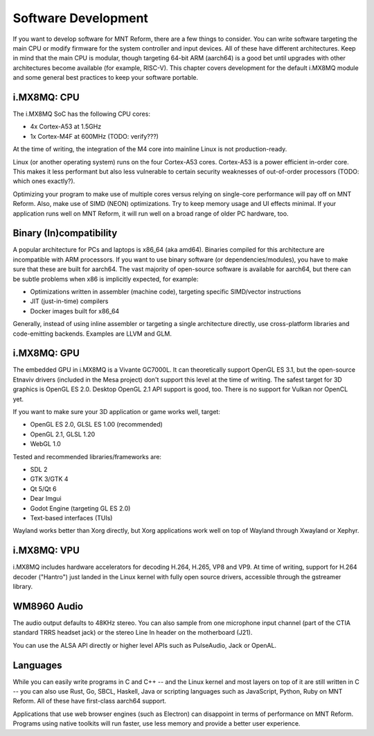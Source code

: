 Software Development
====================

If you want to develop software for MNT Reform, there are a few things to consider. You can write software targeting the main CPU or modify firmware for the system controller and input devices. All of these have different architectures. Keep in mind that the main CPU is modular, though targeting 64-bit ARM (aarch64) is a good bet until upgrades with other architectures become available (for example, RISC-V). This chapter covers development for the default i.MX8MQ module and some general best practices to keep your software portable.

i.MX8MQ: CPU
------------

The i.MX8MQ SoC has the following CPU cores:

- 4x Cortex-A53 at 1.5GHz
- 1x Cortex-M4F at 600MHz (TODO: verify???)

At the time of writing, the integration of the M4 core into mainline Linux is not production-ready.

Linux (or another operating system) runs on the four Cortex-A53 cores. Cortex-A53 is a power efficient in-order core. This makes it less performant but also less vulnerable to certain security weaknesses of out-of-order processors (TODO: which ones exactly?).

Optimizing your program to make use of multiple cores versus relying on single-core performance will pay off on MNT Reform. Also, make use of SIMD (NEON) optimizations. Try to keep memory usage and UI effects minimal. If your application runs well on MNT Reform, it will run well on a broad range of older PC hardware, too.

Binary (In)compatibility
------------------------

A popular architecture for PCs and laptops is x86_64 (aka amd64). Binaries compiled for this architecture are incompatible with ARM processors. If you want to use binary software (or dependencies/modules), you have to make sure that these are built for aarch64. The vast majority of open-source software is available for aarch64, but there can be subtle problems when x86 is implicitly expected, for example:

- Optimizations written in assembler (machine code), targeting specific SIMD/vector instructions
- JIT (just-in-time) compilers
- Docker images built for x86_64

Generally, instead of using inline assembler or targeting a single architecture directly, use cross-platform libraries and code-emitting backends. Examples are LLVM and GLM.

i.MX8MQ: GPU
------------

The embedded GPU in i.MX8MQ is a Vivante GC7000L. It can theoretically support OpenGL ES 3.1, but the open-source Etnaviv drivers (included in the Mesa project) don't support this level at the time of writing. The safest target for 3D graphics is OpenGL ES 2.0. Desktop OpenGL 2.1 API support is good, too. There is no support for Vulkan nor OpenCL yet.

If you want to make sure your 3D application or game works well, target:

- OpenGL ES 2.0, GLSL ES 1.00 (recommended)
- OpenGL 2.1, GLSL 1.20
- WebGL 1.0

Tested and recommended libraries/frameworks are:

- SDL 2
- GTK 3/GTK 4
- Qt 5/Qt 6
- Dear Imgui
- Godot Engine (targeting GL ES 2.0)
- Text-based interfaces (TUIs)

Wayland works better than Xorg directly, but Xorg applications work well on top of Wayland through Xwayland or Xephyr.

i.MX8MQ: VPU
------------

i.MX8MQ includes hardware accelerators for decoding H.264, H.265, VP8 and VP9. At time of writing, support for H.264 decoder ("Hantro") just landed in the Linux kernel with fully open source drivers, accessible through the gstreamer library.

WM8960 Audio
------------

The audio output defaults to 48KHz stereo. You can also sample from one microphone input channel (part of the CTIA standard TRRS headset jack) or the stereo Line In header on the motherboard (J21).

You can use the ALSA API directly or higher level APIs such as PulseAudio, Jack or OpenAL.

Languages
---------

While you can easily write programs in C and C++ -- and the Linux kernel and most layers on top of it are still written in C -- you can also use Rust, Go, SBCL, Haskell, Java or scripting languages such as JavaScript, Python, Ruby on MNT Reform. All of these have first-class aarch64 support.

Applications that use web browser engines (such as Electron) can disappoint in terms of performance on MNT Reform. Programs using native toolkits will run faster, use less memory and provide a better user experience.
